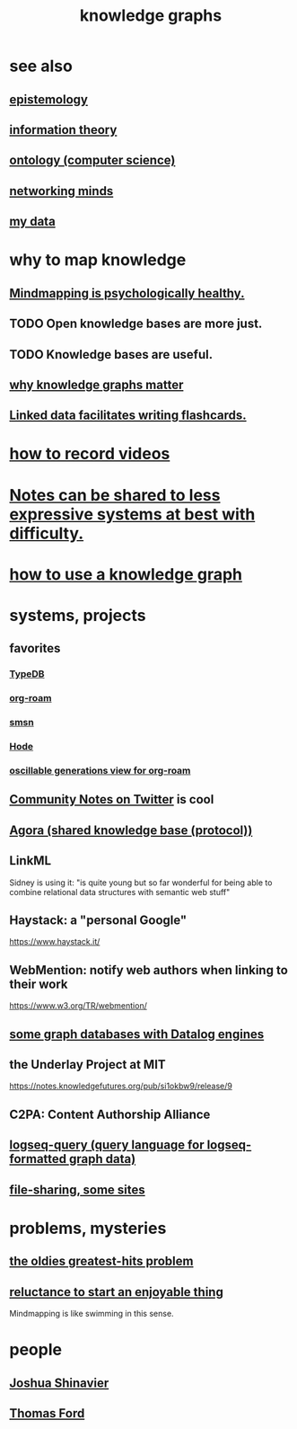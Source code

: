 :PROPERTIES:
:ID:       2ffe190d-718d-4f71-af97-5214ef091045
:ROAM_ALIASES: "information mapping" "organizing knowledge" mindmapping "knowledge mapping"
:END:
#+title: knowledge graphs
* see also
** [[id:b37024f7-716b-4748-9a33-d35e75f4ede1][epistemology]]
** [[id:e2b7487d-7cdd-4a8d-b9ce-26f941ae05ec][information theory]]
** [[id:97a9d5f6-feae-4d02-8800-41f36dd5f2b8][ontology (computer science)]]
** [[id:e7c3c0cb-4db7-4a4c-89b9-666e91ec67ae][networking minds]]
** [[id:f5d81cd6-dcc9-414b-bf9b-2c7f4ca1cd29][my data]]
* why to map knowledge
** [[id:65f7223e-3193-4b1a-8681-eac83ccbdd76][Mindmapping is psychologically healthy.]]
** TODO Open knowledge bases are more just.
** TODO Knowledge bases are useful.
** [[id:667bf4ea-d99d-41bb-98a9-368a86877e3e][why knowledge graphs matter]]
** [[id:14425786-4f89-4fc3-8bf7-9c31ccaba025][Linked data facilitates writing flashcards.]]
* [[id:92293ba8-f8eb-484d-9fcd-021380aef200][how to record videos]]
* [[id:42c0417d-b530-4d90-94eb-8ca2e540de17][Notes can be shared to less expressive systems at best with difficulty.]]
* [[id:9e45ccd9-d6e0-4870-8f13-cc11135334d0][how to use a knowledge graph]]
* systems, projects
** favorites
*** [[id:46d56f38-e6a8-43aa-8c74-efccddfb0770][TypeDB]]
*** [[id:63f366e6-b768-4f3f-9093-a776f2b4e069][org-roam]]
*** [[id:55dae027-0053-4557-ba7e-2a36ef679cb4][smsn]]
*** [[id:d5a5a3ff-977a-405b-8660-264fb4e974a3][Hode]]
*** [[id:41844d8a-f352-4e2d-8ba3-3c83b2dd2ac3][oscillable generations view for org-roam]]
** [[id:453046af-5fe7-48b1-b3a9-c536c0b3134f][Community Notes on Twitter]] is cool
** [[id:f9ee18e9-68f2-4f10-b10d-c91186b797e3][Agora (shared knowledge base (protocol))]]
** LinkML
   Sidney is using it: "is quite young but so far wonderful for being able to combine relational data structures with semantic web stuff"
** Haystack: a "personal Google"
   https://www.haystack.it/
** WebMention: notify web authors when linking to their work
   https://www.w3.org/TR/webmention/
** [[id:25e13f6c-b134-4305-a4d5-327739dd7b8f][some graph databases with Datalog engines]]
** the Underlay Project at MIT
   :PROPERTIES:
   :ID:       786ae678-e723-4c9f-b924-e54d7b3b1837
   :END:
   https://notes.knowledgefutures.org/pub/si1okbw9/release/9
** C2PA: Content Authorship Alliance
** [[id:db1dbf70-abfa-4623-9216-69cfe0ed3c55][logseq-query (query language for logseq-formatted graph data)]]
** [[id:43b4da04-7779-4f95-8bc5-371d3b8180f6][file-sharing, some sites]]
* problems, mysteries
** [[id:eba0ce43-3fb2-4d95-89f2-f5d8cae6f20f][the oldies greatest-hits problem]]
** [[id:e4963ae5-c8ed-4cca-939b-9c1c97b68e39][reluctance to start an enjoyable thing]]
   Mindmapping is like swimming in this sense.
* people
** [[id:00fb3567-bc87-4196-b817-6cf06319db31][Joshua Shinavier]]
** [[id:c5950452-7c4c-4419-8a0c-ea571f44df34][Thomas Ford]]
